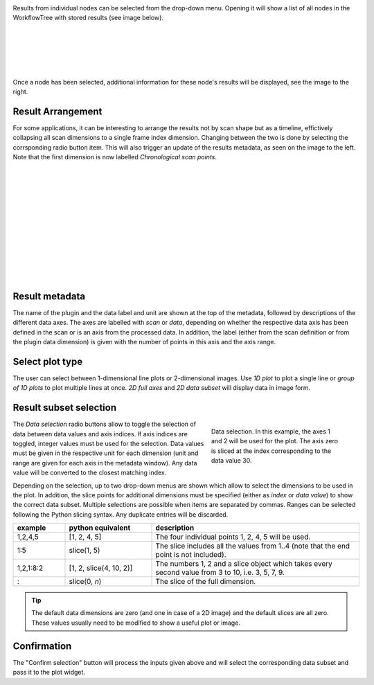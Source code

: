 
.. image:: images/workflow_results_no_selection.png
    :align: left

Results from individual nodes can be selected from the drop-down menu. Opening
it will show a list of all nodes in the WorkflowTree with stored results (see 
image below).

.. image:: images/workflow_results_dropdown.png
    :align: right

|
|
|
|
|


.. image:: images/workflow_results_selector_overview.png
    :align: right
 
Once a node has been selected, additional information for these node's results 
will be displayed, see the image to the right.

Result Arrangement
""""""""""""""""""

For some applications, it can be interesting to arrange the results not by
scan shape but as a timeline, effictively collapsing all scan dimensions to a 
single frame index dimension. Changing between the two is done by selecting the
corrsponding radio button item. This will also trigger an update of the results
metadata, as seen on the image to the left. Note that the first dimension is 
now labelled *Chronological scan points*.

.. image:: images/workflow_results_timeline.png
    :align: left

|
|
|
|
|
|
|
|
|
|
|
|

Result metadata
"""""""""""""""

The name of the plugin and the data label and unit are shown at the top of the
metadata, followed by descriptions of the different data axes. The axes are
labelled with *scan* or *data*, depending on whether the respective data axis
has been defined in the scan or is an axis from the processed data. In addition,
the label (either from the scan definition or from the plugin data 
dimension) is given with the number of points in this axis and the axis range.


Select plot type
""""""""""""""""

The user can select between 1-dimensional line plots or 2-dimensional images.
Use *1D plot* to plot a single line or *group of 1D plots* to plot multiple 
lines at once. *2D full axes* and *2D data subset* will display data in image
form.

Result subset selection
"""""""""""""""""""""""

.. figure:: images/workflow_results_data_selection.png
    :figwidth: 302 px
    :align: right
    
    Data selection. In this example, the axes 1 and 2 will be used for the 
    plot. The axis zero is sliced at the index corresponding to the data value
    30.
    
The *Data selection* radio buttons allow to toggle the selection of data 
between data values and axis indices. If axis indices are toggled, integer
values must be used for the selection. Data values must be given in the 
respective unit for each dimension (unit and range are given for each axis in 
the metadata window). Any data value will be converted to the closest matching
index.

Depending on the selection, up to two drop-down menus are shown which allow 
to select the dimensions to be used in the plot. In addition, the slice points
for additional dimensions must be specified (either as *index* or *data value*) 
to show the correct data subset. Multiple selections are possible when items
are separated by commas. Ranges can be selected following the Python slicing
syntax. Any duplicate entries will be discarded.

.. list-table::
    :widths: 15 25 60
    :header-rows: 1
    :class: tight-table

    * - example
      - python equivalent
      - description
    * - 1,2,4,5
      - [1, 2, 4, 5]
      - The four individual points 1, 2, 4, 5 will be used.
    * - 1:5
      - slice(1, 5)
      - The slice includes all the values from 1..4 (note that the end point is
        not included).
    * - 1,2,1:8:2
      - [1, 2, slice(4, 10, 2)]
      - The numbers 1, 2 and a slice object which takes every second value from
        3 to 10, i.e. 3, 5, 7, 9.
    * - :
      - slice(0, *n*)
      - The slice of the full dimension.


.. tip::
    The default data dimensions are zero (and one in case of a 2D image) and the 
    default slices are all zero. These values usually need to be modified to 
    show a useful plot or image.

    
Confirmation
""""""""""""

The "Confirm selection" button will process the inputs given above and will 
select the corresponding data subset and pass it to the plot widget.
